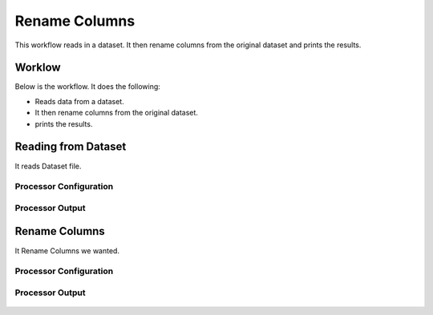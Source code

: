 Rename Columns
==============

This workflow reads in a dataset. It then rename columns from the original dataset and prints the results.

Worklow
-------

Below is the workflow. It does the following:

* Reads data from a dataset.
* It then rename columns from the original dataset.
* prints the results.

.. figure:: ../../_assets/tutorials/data-cleaning/rename-columns/1.PNG
   :alt: Rename Columns
   :align: center
   :width: 60%
   
Reading from Dataset
---------------------

It reads Dataset file.

Processor Configuration
^^^^^^^^^^^^^^^^^^

.. figure:: ../../_assets/tutorials/data-cleaning/rename-columns/2.PNG
   :alt: Rename Columns
   :align: center
   :width: 60%
   
Processor Output
^^^^^^

.. figure:: ../../_assets/tutorials/data-cleaning/rename-columns/2a.PNG
   :alt: Rename Columns
   :align: center
   :width: 60% 
   
Rename Columns
------------

It Rename Columns we wanted.

Processor Configuration
^^^^^^^^^^^^^^^^^^

.. figure:: ../../_assets/tutorials/data-cleaning/rename-columns/3.PNG
   :alt: Rename Columns
   :align: center
   :width: 60% 

Processor Output
^^^^^^

.. figure:: ../../_assets/tutorials/data-cleaning/rename-columns/3a.PNG
   :alt: Rename Columns
   :align: center
   :width: 60%   
